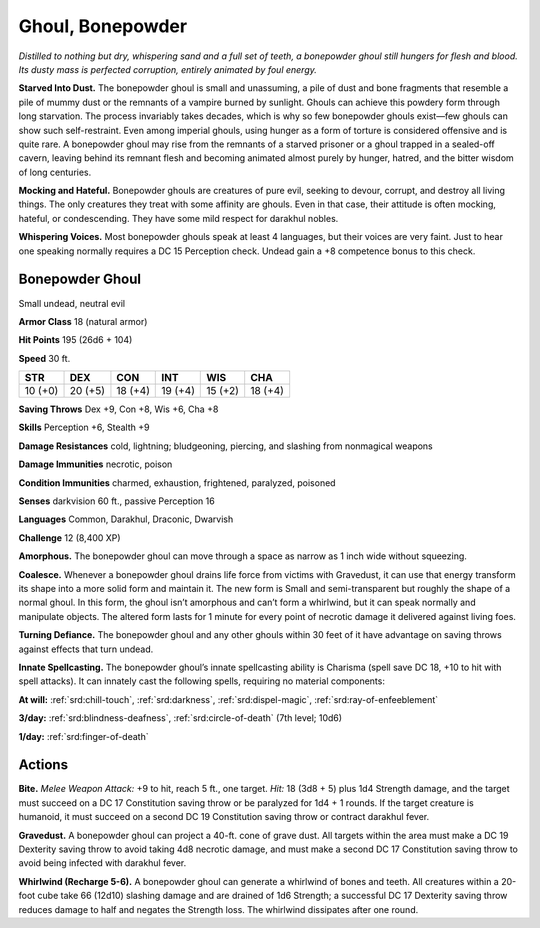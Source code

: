 
.. _tob:bonepowder-ghoul:

Ghoul, Bonepowder
-----------------

*Distilled to nothing but dry, whispering sand and a full set of teeth,
a bonepowder ghoul still hungers for flesh and blood. Its dusty mass
is perfected corruption, entirely animated by foul energy.*

**Starved Into Dust.** The bonepowder ghoul is small and
unassuming, a pile of dust and bone fragments that resemble
a pile of mummy dust or the remnants of a vampire burned by
sunlight. Ghouls can achieve this powdery form through long
starvation. The process invariably takes decades, which is why
so few bonepowder ghouls exist—few ghouls can show such
self-restraint. Even among imperial ghouls, using hunger as
a form of torture is considered offensive and is quite rare. A
bonepowder ghoul may rise from the remnants of a starved
prisoner or a ghoul trapped in a sealed-off cavern, leaving
behind its remnant flesh and becoming animated almost purely
by hunger, hatred, and the bitter wisdom of long centuries.

**Mocking and Hateful.** Bonepowder ghouls are
creatures of pure evil, seeking to devour, corrupt, and
destroy all living things. The only creatures they treat
with some affinity are ghouls. Even in that case,
their attitude is often mocking, hateful, or
condescending. They have some mild respect
for darakhul nobles.

**Whispering Voices.** Most bonepowder
ghouls speak at least 4 languages, but
their voices are very faint. Just to hear
one speaking normally requires a
DC 15 Perception check. Undead
gain a +8 competence bonus to
this check.

Bonepowder Ghoul
~~~~~~~~~~~~~~~~

Small undead, neutral evil

**Armor Class** 18 (natural armor)

**Hit Points** 195 (26d6 + 104)

**Speed** 30 ft.

+-----------+-----------+-----------+-----------+-----------+-----------+
| STR       | DEX       | CON       | INT       | WIS       | CHA       |
+===========+===========+===========+===========+===========+===========+
| 10 (+0)   | 20 (+5)   | 18 (+4)   | 19 (+4)   | 15 (+2)   | 18 (+4)   |
+-----------+-----------+-----------+-----------+-----------+-----------+

**Saving Throws** Dex +9, Con +8, Wis +6, Cha +8

**Skills** Perception +6, Stealth +9

**Damage Resistances** cold, lightning; bludgeoning, piercing,
and slashing from nonmagical weapons

**Damage Immunities** necrotic, poison

**Condition Immunities** charmed, exhaustion, frightened,
paralyzed, poisoned

**Senses** darkvision 60 ft., passive Perception 16

**Languages** Common, Darakhul, Draconic, Dwarvish

**Challenge** 12 (8,400 XP)

**Amorphous.** The bonepowder ghoul can move through a space
as narrow as 1 inch wide without squeezing.

**Coalesce.** Whenever a bonepowder ghoul drains life force from
victims with Gravedust, it can use that energy transform its
shape into a more solid form and maintain it. The new form is
Small and semi-transparent but roughly the shape of a normal
ghoul. In this form, the ghoul isn’t amorphous and can’t form
a whirlwind, but it can speak normally and manipulate objects.
The altered form lasts for 1 minute for every point of necrotic
damage it delivered against living foes.

**Turning Defiance.** The bonepowder ghoul and any other
ghouls within 30 feet of it have advantage on saving throws
against effects that turn undead.

**Innate Spellcasting.** The bonepowder ghoul’s innate
spellcasting ability is Charisma (spell save DC 18, +10 to hit
with spell attacks). It can innately cast the following spells,
requiring no material components:

**At will:** :ref:`srd:chill-touch`, :ref:`srd:darkness`, :ref:`srd:dispel-magic`, :ref:`srd:ray-of-enfeeblement`

**3/day:** :ref:`srd:blindness-deafness`, :ref:`srd:circle-of-death` (7th level; 10d6)

**1/day:** :ref:`srd:finger-of-death`

Actions
~~~~~~~

**Bite.** *Melee Weapon Attack:* +9 to hit, reach 5 ft., one target. *Hit:*
18 (3d8 + 5) plus 1d4 Strength damage, and the target must
succeed on a DC 17 Constitution saving throw or be paralyzed
for 1d4 + 1 rounds. If the target creature is humanoid, it must
succeed on a second DC 19 Constitution saving throw or
contract darakhul fever.

**Gravedust.** A bonepowder ghoul can project a 40-ft. cone of
grave dust. All targets within the area must make a DC 19
Dexterity saving throw to avoid taking 4d8 necrotic damage,
and must make a second DC 17 Constitution saving throw to
avoid being infected with darakhul fever.

**Whirlwind (Recharge 5-6).** A bonepowder ghoul can generate
a whirlwind of bones and teeth. All creatures within a 20-foot
cube take 66 (12d10) slashing damage and are drained of 1d6
Strength; a successful DC 17 Dexterity saving throw reduces
damage to half and negates the Strength loss. The whirlwind
dissipates after one round.
